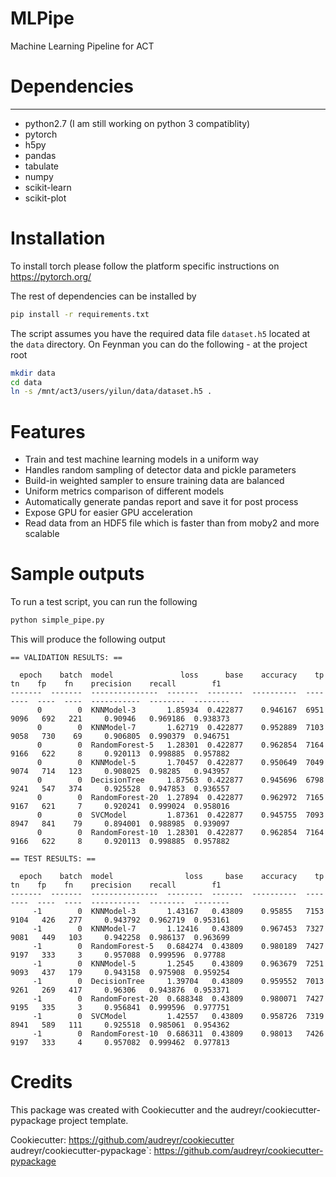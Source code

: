 * MLPipe

Machine Learning Pipeline for ACT

* Dependencies
--------
- python2.7 (I am still working on python 3 compatiblity)
- pytorch
- h5py
- pandas
- tabulate
- numpy
- scikit-learn
- scikit-plot

* Installation

To install torch please follow the platform specific instructions on 
https://pytorch.org/

The rest of dependencies can be installed by

#+BEGIN_SRC bash
pip install -r requirements.txt
#+END_SRC
The script assumes you have the required data file ~dataset.h5~ located at the ~data~ directory. On Feynman you can do the following - at the project root
#+BEGIN_SRC bash
mkdir data
cd data
ln -s /mnt/act3/users/yilun/data/dataset.h5 .
#+END_SRC
   
* Features
- Train and test machine learning models in a uniform way
- Handles random sampling of detector data and pickle parameters
- Build-in weighted sampler to ensure training data are balanced
- Uniform metrics comparison of different models
- Automatically generate pandas report and save it for post process
- Expose GPU for easier GPU acceleration
- Read data from an HDF5 file which is faster than from moby2 and more scalable

* Sample outputs
To run a test script, you can run the following

#+BEGIN_SRC bash
python simple_pipe.py
#+END_SRC
   
This will produce the following output

#+BEGIN_EXAMPLE
  == VALIDATION RESULTS: ==

    epoch    batch  model               loss      base    accuracy    tp    tn    fp    fn    precision    recall        f1
  -------  -------  ---------------  -------  --------  ----------  ----  ----  ----  ----  -----------  --------  --------
        0        0  KNNModel-3       1.85934  0.422877    0.946167  6951  9096   692   221     0.90946   0.969186  0.938373
        0        0  KNNModel-7       1.62719  0.422877    0.952889  7103  9058   730    69     0.906805  0.990379  0.946751
        0        0  RandomForest-5   1.28301  0.422877    0.962854  7164  9166   622     8     0.920113  0.998885  0.957882
        0        0  KNNModel-5       1.70457  0.422877    0.950649  7049  9074   714   123     0.908025  0.98285   0.943957
        0        0  DecisionTree     1.87563  0.422877    0.945696  6798  9241   547   374     0.925528  0.947853  0.936557
        0        0  RandomForest-20  1.27894  0.422877    0.962972  7165  9167   621     7     0.920241  0.999024  0.958016
        0        0  SVCModel         1.87361  0.422877    0.945755  7093  8947   841    79     0.894001  0.988985  0.939097
        0        0  RandomForest-10  1.28301  0.422877    0.962854  7164  9166   622     8     0.920113  0.998885  0.957882

  == TEST RESULTS: ==

    epoch    batch  model                loss     base    accuracy    tp    tn    fp    fn    precision    recall        f1
  -------  -------  ---------------  --------  -------  ----------  ----  ----  ----  ----  -----------  --------  --------
       -1        0  KNNModel-3       1.43167   0.43809    0.95855   7153  9104   426   277     0.943792  0.962719  0.953161
       -1        0  KNNModel-7       1.12416   0.43809    0.967453  7327  9081   449   103     0.942258  0.986137  0.963699
       -1        0  RandomForest-5   0.684274  0.43809    0.980189  7427  9197   333     3     0.957088  0.999596  0.97788
       -1        0  KNNModel-5       1.2545    0.43809    0.963679  7251  9093   437   179     0.943158  0.975908  0.959254
       -1        0  DecisionTree     1.39704   0.43809    0.959552  7013  9261   269   417     0.96306   0.943876  0.953371
       -1        0  RandomForest-20  0.688348  0.43809    0.980071  7427  9195   335     3     0.956841  0.999596  0.977751
       -1        0  SVCModel         1.42557   0.43809    0.958726  7319  8941   589   111     0.925518  0.985061  0.954362
       -1        0  RandomForest-10  0.686311  0.43809    0.98013   7426  9197   333     4     0.957082  0.999462  0.977813
#+END_EXAMPLE
     
* Credits
This package was created with Cookiecutter and the audreyr/cookiecutter-pypackage project template.

Cookiecutter: https://github.com/audreyr/cookiecutter
audreyr/cookiecutter-pypackage`: https://github.com/audreyr/cookiecutter-pypackage

